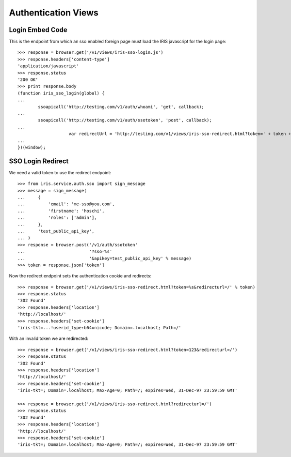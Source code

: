 ====================
Authentication Views
====================


Login Embed Code
================

This is the endpoint from which an sso enabled foreign page must load the IRIS
javascript for the login page::

    >>> response = browser.get('/v1/views/iris-sso-login.js')
    >>> response.headers['content-type']
    'application/javascript'
    >>> response.status
    '200 OK'
    >>> print response.body
    (function iris_sso_login(global) {
    ...
            ssoapicall('http://testing.com/v1/auth/whoami', 'get', callback);
    ...
            ssoapicall('http://testing.com/v1/auth/ssotoken', 'post', callback);
    ...
                        var redirectUrl = 'http://testing.com/v1/views/iris-sso-redirect.html?token=' + token + '&redirecturl=' + retUrl;
    ...
    })(window);


SSO Login Redirect
==================

We need a valid token to use the redirect endpoint::

    >>> from iris.service.auth.sso import sign_message
    >>> message = sign_message(
    ...     {
    ...         'email': 'me-sso@you.com',
    ...         'firstname': 'hoschi',
    ...         'roles': ['admin'],
    ...     },
    ...     'test_public_api_key',
    ... )
    >>> response = browser.post('/v1/auth/ssotoken'
    ...                         '?sso=%s'
    ...                         '&apikey=test_public_api_key' % message)
    >>> token = response.json['token']

Now the redirect endpoint sets the authentication cookie and redirects::

    >>> response = browser.get('/v1/views/iris-sso-redirect.html?token=%s&redirecturl=/' % token)
    >>> response.status
    '302 Found'
    >>> response.headers['location']
    'http://localhost/'
    >>> response.headers['set-cookie']
    'iris-tkt=...!userid_type:b64unicode; Domain=.localhost; Path=/'

With an invalid token we are redirected::

    >>> response = browser.get('/v1/views/iris-sso-redirect.html?token=123&redirecturl=/')
    >>> response.status
    '302 Found'
    >>> response.headers['location']
    'http://localhost/'
    >>> response.headers['set-cookie']
    'iris-tkt=; Domain=.localhost; Max-Age=0; Path=/; expires=Wed, 31-Dec-97 23:59:59 GMT'

    >>> response = browser.get('/v1/views/iris-sso-redirect.html?redirecturl=/')
    >>> response.status
    '302 Found'
    >>> response.headers['location']
    'http://localhost/'
    >>> response.headers['set-cookie']
    'iris-tkt=; Domain=.localhost; Max-Age=0; Path=/; expires=Wed, 31-Dec-97 23:59:59 GMT'
